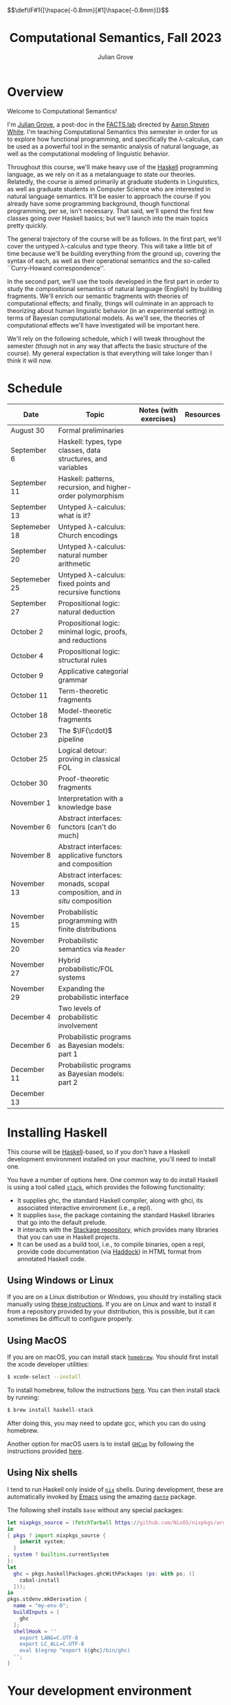 #+html_head: <link rel="stylesheet" type="text/css" href="htmlize.css"/>
#+html_head: <link rel="stylesheet" type="text/css" href="readtheorg.css"/>

#+html_head: <script src="jquery.min.js"></script>
#+html_head: <script src="bootstrap.min.js"></script>
#+html_head: <script type="text/javascript" src="readtheorg.js"></script>

#+html_head: $$\def\IF#1{[\hspace{-0.8mm}[#1]\hspace{-0.8mm}]}$$

#+Author: Julian Grove
#+Title: Computational Semantics, Fall 2023

* Overview
  Welcome to Computational Semantics!

  I'm [[https://juliangrove.github.io/][Julian Grove]], a post-doc in the [[http://factslab.io/][FACTS.lab]] directed by [[http://aaronstevenwhite.io/][Aaron Steven White]].
  I'm teaching Computational Semantics this semester in order for us to explore
  how functional programming, and specifically the λ-calculus, can be used as a
  powerful tool in the semantic analysis of natural language, as well as the
  computational modeling of linguistic behavior.

  Throughout this course, we'll make heavy use of the [[https://www.haskell.org/][Haskell]] programming
  language, as we rely on it as a metalanguage to state our theories. Relatedly,
  the course is aimed primarily at graduate students in Linguistics, as well as
  graduate students in Computer Science who are interested in natural language
  semantics. It'll be easier to approach the course if you already have some
  programming background, though functional programming, per se, isn't
  necessary. That said, we'll spend the first few classes going over Haskell
  basics; but we'll launch into the main topics pretty quickly.

  The general trajectory of the course will be as follows. In the first part,
  we'll cover the untyped λ-calculus and type theory. This will take a little
  bit of time because we'll be building everything from the ground up, covering
  the syntax of each, as well as their operational semantics and the so-called
  ``Curry-Howard correspondence''.

  In the second part, we'll use the tools developed in the first part in order
  to study the compositional semantics of natural language (English) by building
  fragments. We'll enrich our semantic fragments with theories of computational
  effects; and finally, things will culminate in an approach to theorizing about
  human linguistic  behavior (in an experimental setting) in terms of Bayesian
  computational models. As we'll see, the theories of computational effects
  we'll have investigated will be important here.
 
  We'll rely on the following schedule, which I will tweak throughout the
  semester (though not in any way that affects the basic structure of the
  course). My general expectation is that everything will take longer than I
  think it will now.

* Schedule
  | Date          | Topic                                                                    | Notes (with exercises) | Resources |
  |---------------+--------------------------------------------------------------------------+------------------------+-----------|
  | August 30     | Formal preliminaries                                                     |                        |           |
  | September 6   | Haskell: types, type classes, data structures, and variables             |                        |           |
  | September 11  | Haskell: patterns, recursion, and higher-order polymorphism              |                        |           |
  | September 13  | Untyped λ-calculus: what is it?                                          |                        |           |
  | Septemeber 18 | Untyped λ-calculus: Church encodings                                     |                        |           |
  | September 20  | Untyped λ-calculus: natural number arithmetic                            |                        |           |
  | Septemeber 25 | Untyped λ-calculus: fixed points and recursive functions                 |                        |           |
  | September 27  | Propositional logic: natural deduction                                   |                        |           |
  | October 2     | Propositional logic: minimal logic, proofs, and reductions               |                        |           |
  | October 4     | Propositional logic: structural rules                                    |                        |           |
  | October 9     | Applicative categorial grammar                                           |                        |           |
  | October 11    | Term-theoretic fragments                                                 |                        |           |
  | October 18    | Model-theoretic fragments                                                |                        |           |
  | October 23    | The $\IF{\cdot}$ pipeline                                                |                        |           |
  | October 25    | Logical detour: proving in classical FOL                                 |                        |           |
  | October 30    | Proof-theoretic fragments                                                |                        |           |
  | November 1    | Interpretation with a knowledge base                                     |                        |           |
  | November 6    | Abstract interfaces: functors (can't do much)                            |                        |           |
  | November 8    | Abstract interfaces: applicative functors and composition                |                        |           |
  | November 13   | Abstract interfaces: monads, scopal composition, and /in situ/ composition |                        |           |
  | November 15   | Probabilistic programming with finite distributions                      |                        |           |
  | November 20   | Probabilistic semantics via ~Reader~                                       |                        |           |
  | November 27   | Hybrid probabilistic/FOL systems                                         |                        |           |
  | November 29   | Expanding the probabilistic interface                                    |                        |           |
  | December 4    | Two levels of probabilistic involvement                                  |                        |           |
  | December 6    | Probabilistic programs as Bayesian models: part 1                        |                        |           |
  | December 11   | Probabilistic programs as Bayesian models: part 2                        |                        |           |
  | December 13   |                                                                          |                        |           |

* Installing Haskell
  This course will be [[https://www.haskell.org/][Haskell]]-based, so if you don't have a Haskell development
  environment installed on your machine, you'll need to install one.

  You have a number of options here. One common way to do install Haskell is
  using a tool called [[https://docs.haskellstack.org/en/stable/README/][~stack~]], which provides the following functionality:
  - It supplies ghc, the standard Haskell compiler, along with ghci, its
    associated interactive environment (i.e., a repl).
  - It supplies ~base~, the package containing the standard Haskell libraries
    that go into the default prelude.
  - It interacts with the [[https://www.stackage.org/][Stackage repository]], which provides many libraries
    that you can use in Haskell projects.
  - It can be used as a build tool, i.e., to compile binaries, open a repl,
    provide code documentation (via [[https://hackage.haskell.org/package/haddock][Haddock]]) in HTML format from annotated
    Haskell code.

** Using Windows or Linux
   If you are on a Linux distribution or Windows, you should try installing
   stack manually using [[https://docs.haskellstack.org/en/stable/README/#how-to-install][these instructions]]. If you are on Linux and want to
   install it from a repository provided by your distribution, this is possible,
   but it can sometimes be difficult to configure properly. 

** Using MacOS
  If you are on macOS, you can install stack [[https://brew.sh/][~homebrew~]]. You should first
  install the xcode developer utilities:
  #+begin_src bash
$ xcode-select --install
  #+end_src
  To install homebrew, follow the instructions [[https://brew.sh/][here]]. You can then install stack
  by running:
  #+begin_src bash
$ brew install haskell-stack
  #+end_src
  After doing this, you may need to update gcc, which you can do using homebrew.

  Another option for macOS users is to install [[https://www.haskell.org/ghcup/][~GHCup~]] by following the
  instructions provided [[https://www.haskell.org/downloads/][here]].

** Using Nix shells
   I tend to run Haskell only inside of [[https://nixos.org/][~nix~]] shells. During development, these
   are automatically invoked by [[https://www.gnu.org/software/emacs/][Emacs]] using the amazing [[https://github.com/jyp/dante][~dante~]] package.

   The following shell installs ~base~ without any special packages:
   #+begin_src nix
let nixpkgs_source = (fetchTarball https://github.com/NixOS/nixpkgs/archive/nixos-23.05.tar.gz);
in
{ pkgs ? import nixpkgs_source {
    inherit system;
  }
, system ? builtins.currentSystem
}:
let
  ghc = pkgs.haskellPackages.ghcWithPackages (ps: with ps; ([
    cabal-install
  ]));
in
pkgs.stdenv.mkDerivation {
  name = "my-env-0";
  buildInputs = [
    ghc
  ];
  shellHook = ''
    export LANG=C.UTF-8
    export LC_ALL=C.UTF-8
    eval $(egrep ^export ${ghc}/bin/ghc)
  '';
}
   #+end_src

* Your development environment
  You can develop Haskell code using whatever text editor you want! But for
  Haskell, I would very highly recommend [[https://www.gnu.org/software/emacs/][Emacs]]. I use [[https://github.com/haskell/haskell-mode][~haskell-mode~]] along with
  [[https://github.com/jyp/dante][~dante~]] and [[https://github.com/jyp/attrap/tree/master][~attrap~]], with the following configuration in my init file:
  #+begin_src lisp
;; haskell
(require 'haskell-mode)
(custom-set-variables '(haskell-process-type 'cabal-repl))
(require 'haskell-interactive-mode)
(require 'haskell-process)
(custom-set-variables
 '(haskell-process-suggest-remove-import-lines t)
 '(haskell-process-auto-import-loaded-modules t)
 '(haskell-process-log t))
(add-hook 'haskell-mode-hook 'interactive-haskell-mode)

(defun insert-pragma ()
  (interactive)
  (insert "{-# LANGUAGE  #-}\n")
  (backward-char 5))
(defun add-haskell-pragma-binding ()
   (local-set-key (kbd "C-x p") #'insert-pragma))
(add-hook 'haskell-mode-hook #'add-haskell-pragma-binding)

(defun insert-brackets ()
  (interactive)
  (insert "{-#  #-}")
  (backward-char 4))
(defun add-haskell-brackets-binding ()
   (local-set-key (kbd "C-x r") #'insert-brackets))
(add-hook 'haskell-mode-hook #'add-haskell-brackets-binding)

(defun insert-repl ()
  (interactive)
  (insert "-- >>> \n")
  (backward-char 1))
(defun add-haskell-repl-binding ()
   (local-set-key (kbd "C-x i") #'insert-repl))

(use-package dante
  :after haskell-mode
  :commands 'dante-mode
  :init
  (add-hook 'haskell-mode-hook 'flycheck-mode)
  (add-hook 'haskell-mode-hook 'dante-mode)
  (add-hook 'haskell-mode-hook #'add-haskell-repl-binding))
(setq dante-debug '(inputs outputs responses))
(setq dante-repl-command-line '("nix-shell" "--run" "cabal repl"))
(use-package attrap
  :ensure t
  :bind (("C-x /" . attrap-attrap))) ;; use any binding of your choice
  #+end_src

* Logistics
** Office hours
   I'll hold office hours every week, time TBA. My office is 507 Lattimore Hall.

** Assignments
   This course will have weekly assignments (given at the end of the weekly
   notes), which will be graded Pass/Fail, as well a slightly longer final
   assignment, which will be given an actual letter grade. Final grades will be
   calculated taking both into account.

** Zulip
   There is a Zulip for this course. I'll use it to post updates. You should use
   it to post questions/discussion.
   
#+bibliography: ur-comp-sem-2023.bib
